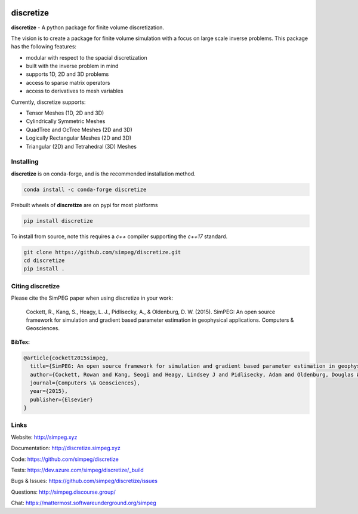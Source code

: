 .. image:: https://raw.github.com/simpeg/discretize/main/docs/images/discretize-logo.png
    :alt: Discretize Logo

discretize
==========

.. image:: https://img.shields.io/pypi/v/discretize.svg
    :target: https://pypi.python.org/pypi/discretize
    :alt: Latest PyPI version

.. image:: https://anaconda.org/conda-forge/discretize/badges/version.svg
    :target: https://anaconda.org/conda-forge/discretize
    :alt: Latest conda-forge version

.. image:: https://img.shields.io/github/license/simpeg/simpeg.svg
    :target: https://github.com/simpeg/discretize/blob/main/LICENSE
    :alt: MIT license

.. image:: https://dev.azure.com/simpeg/discretize/_apis/build/status/simpeg.discretize?branchName=main
    :target: https://dev.azure.com/simpeg/discretize/_build/latest?definitionId=1&branchName=main
    :alt: Azure pipelines build status

.. image:: https://codecov.io/gh/simpeg/discretize/branch/main/graph/badge.svg
    :target: https://codecov.io/gh/simpeg/discretize
    :alt: Coverage status

.. image:: https://zenodo.org/badge/DOI/10.5281/zenodo.596411.svg
   :target: https://doi.org/10.5281/zenodo.596411

.. image:: https://img.shields.io/discourse/users?server=http%3A%2F%2Fsimpeg.discourse.group%2F
    :target: http://simpeg.discourse.group/

.. image:: https://img.shields.io/badge/simpeg-purple?logo=mattermost&label=Mattermost
    :target: https://mattermost.softwareunderground.org/simpeg

.. image:: https://img.shields.io/badge/Youtube%20channel-GeoSci.xyz-FF0000.svg?logo=youtube
    :target: https://www.youtube.com/channel/UCBrC4M8_S4GXhyHht7FyQqw


**discretize** - A python package for finite volume discretization.

The vision is to create a package for finite volume simulation with a
focus on large scale inverse problems.
This package has the following features:

* modular with respect to the spacial discretization
* built with the inverse problem in mind
* supports 1D, 2D and 3D problems
* access to sparse matrix operators
* access to derivatives to mesh variables

.. image:: https://raw.githubusercontent.com/simpeg/figures/master/finitevolume/cell-anatomy-tensor.png

Currently, discretize supports:

* Tensor Meshes (1D, 2D and 3D)
* Cylindrically Symmetric Meshes
* QuadTree and OcTree Meshes (2D and 3D)
* Logically Rectangular Meshes (2D and 3D)
* Triangular (2D) and Tetrahedral (3D) Meshes

Installing
^^^^^^^^^^
**discretize** is on conda-forge, and is the recommended installation method.

.. code:: shell

    conda install -c conda-forge discretize

Prebuilt wheels of **discretize** are on pypi for most platforms

.. code:: shell

    pip install discretize

To install from source, note this requires a `c++` compiler supporting the `c++17` standard.

.. code:: shell

    git clone https://github.com/simpeg/discretize.git
    cd discretize
    pip install .

Citing discretize
^^^^^^^^^^^^^^^^^

Please cite the SimPEG paper when using discretize in your work:


    Cockett, R., Kang, S., Heagy, L. J., Pidlisecky, A., & Oldenburg, D. W. (2015). SimPEG: An open source framework for simulation and gradient based parameter estimation in geophysical applications. Computers & Geosciences.

**BibTex:**

.. code:: Latex

    @article{cockett2015simpeg,
      title={SimPEG: An open source framework for simulation and gradient based parameter estimation in geophysical applications},
      author={Cockett, Rowan and Kang, Seogi and Heagy, Lindsey J and Pidlisecky, Adam and Oldenburg, Douglas W},
      journal={Computers \& Geosciences},
      year={2015},
      publisher={Elsevier}
    }

Links
^^^^^

Website:
http://simpeg.xyz

Documentation:
http://discretize.simpeg.xyz

Code:
https://github.com/simpeg/discretize

Tests:
https://dev.azure.com/simpeg/discretize/_build

Bugs & Issues:
https://github.com/simpeg/discretize/issues

Questions:
http://simpeg.discourse.group/

Chat:
https://mattermost.softwareunderground.org/simpeg

